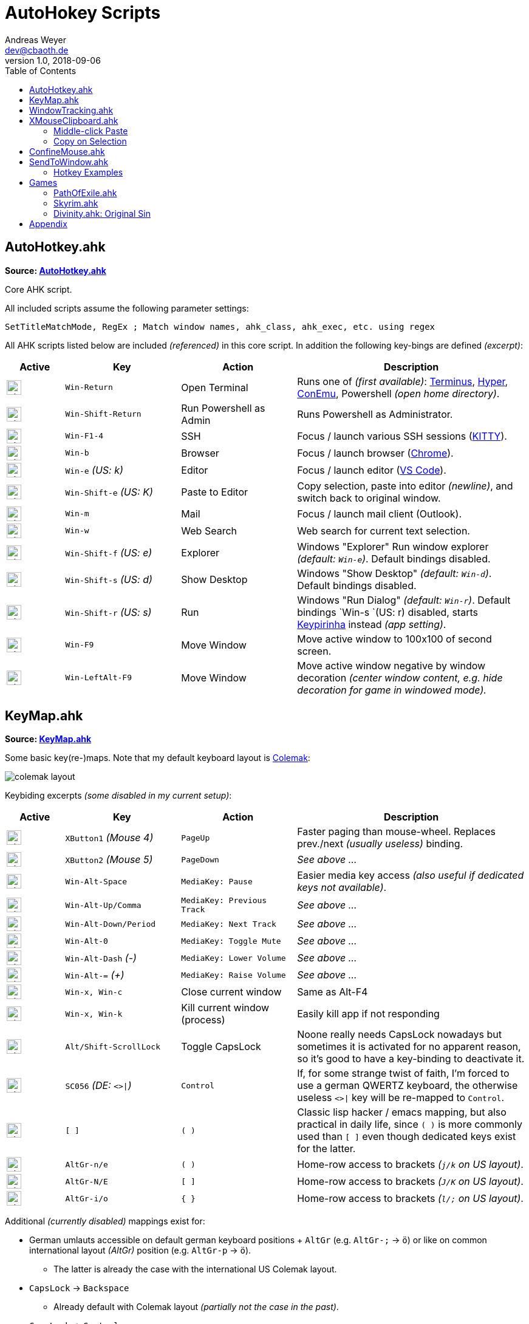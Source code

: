 = AutoHokey Scripts
Andreas Weyer <dev@cbaoth.de>
v1.0, 2018-09-06
:toc:
:toc-placement: auto
//:sectnums:
//:sectnumlevels: 3
:source-highlighter: prettify
//:source-highlighter: highlight.js
:imagesdir: ./adoc_assets
ifdef::env-github[]
:tip-caption: :bulb:
:note-caption: :information_source:
:important-caption: :heavy_exclamation_mark:
:caution-caption: :fire:
:warning-caption: :warning:
endif::[]

:icon-x: image:https://png.icons8.com/color/50/000000/close-window.png[,24]
:icon-ok: image:https://png.icons8.com/color/50/000000/ok.png[,24]

== AutoHotkey.ahk

*Source: link:AutoHotkey.ahk[]*

[cols=""]
Core AHK script.

All included scripts assume the following parameter settings:

[source,autohotkey]
----
SetTitleMatchMode, RegEx ; Match window names, ahk_class, ahk_exec, etc. using regex
----

All AHK scripts listed below are included _(referenced)_ in this core script. In addition the following key-bings are defined _(excerpt)_:

[cols="1,2,2,4",options="header"]
|====
|Active|Key|Action|Description
|{icon-ok}|`Win-Return`|Open Terminal|Runs one of _(first available)_: https://eugeny.github.io/terminus/[Terminus], https://hyper.is/[Hyper], http://www.9bis.net/kitty/[ConEmu], Powershell _(open home directory)_.
|{icon-ok}|`Win-Shift-Return`|Run Powershell as Admin|Runs Powershell as Administrator.
|{icon-ok}|`Win-F1-4`|SSH|Focus / launch various SSH sessions (http://www.9bis.net/kitty/[KITTY]).
|{icon-ok}|`Win-b`|Browser|Focus / launch browser (https://www.google.de/chrome/[Chrome]).
|{icon-ok}|`Win-e` _(US: k)_|Editor|Focus / launch editor (https://code.visualstudio.com/[VS Code]).
|{icon-ok}|`Win-Shift-e` _(US: K)_|Paste to Editor|Copy selection, paste into editor _(newline)_, and switch back to original window.
|{icon-ok}|`Win-m`|Mail|Focus / launch mail client (Outlook).
|{icon-ok}|`Win-w`|Web Search|Web search for current text selection.
|{icon-ok}|`Win-Shift-f` _(US: e)_|Explorer|Windows "Explorer" Run window explorer _(default: `Win-e`)_. Default bindings disabled.
|{icon-ok}|`Win-Shift-s` _(US: d)_|Show Desktop|Windows "Show Desktop" _(default: `Win-d`)_. Default bindings disabled.
|{icon-ok}|`Win-Shift-r` _(US: s)_|Run|Windows "Run Dialog" _(default: `Win-r`)_. Default bindings `Win-s `(US: r) disabled, starts http://keypirinha.com/[Keypirinha] instead _(app setting)_.
|{icon-ok}|`Win-F9`|Move Window|Move active window to 100x100 of second screen.
|{icon-ok}|`Win-LeftAlt-F9`|Move Window|Move active window negative by window decoration _(center window content, e.g. hide decoration for game in windowed mode)._
|====

== KeyMap.ahk

*Source: link:KeyMap.ahk[]*

Some basic key(re-)maps. Note that my default keyboard layout is https://colemak.com[Colemak]:

image::colemak-layout.png[]

Keybiding excerpts _(some disabled in my current setup)_:

[cols="1,2,2,4",options="header"]
|====
|Active|Key|Action|Description
|{icon-ok}|`XButton1` _(Mouse 4)_|`PageUp`|Faster paging than mouse-wheel. Replaces prev./next _(usually useless)_ binding.
|{icon-ok}|`XButton2` _(Mouse 5)_|`PageDown`|_See above ..._
|{icon-ok}|`Win-Alt-Space`|`MediaKey: Pause`|Easier media key access _(also useful if dedicated keys not available)_.
|{icon-ok}|`Win-Alt-Up/Comma`|`MediaKey: Previous Track`|_See above ..._
|{icon-ok}|`Win-Alt-Down/Period`|`MediaKey: Next Track`|_See above ..._
|{icon-ok}|`Win-Alt-0`|`MediaKey: Toggle Mute`|_See above ..._
|{icon-ok}|`Win-Alt-Dash` _(-)_|`MediaKey: Lower Volume`|_See above ..._
|{icon-ok}|`Win-Alt-=` _(+)_|`MediaKey: Raise Volume`|_See above ..._
|{icon-ok}|`Win-x, Win-c`|Close current window|Same as Alt-F4
|{icon-ok}|`Win-x, Win-k`|Kill current window (process)|Easily kill app if not responding
|{icon-ok}|`Alt/Shift-ScrollLock`|Toggle CapsLock|Noone really needs CapsLock nowadays but sometimes it is activated for no apparent reason, so it's good to have a key-binding to deactivate it.
|{icon-ok}|`SC056` _(DE: `<>&#124;`)_|`Control`|If, for some strange twist of faith, I'm forced to use a german QWERTZ keyboard, the otherwise useless `<>&#124;` key will be re-mapped to `Control`.
|{icon-x}|`[ ]`|`( )`|Classic lisp hacker / emacs mapping, but also practical in daily life, since `( )` is more commonly used than `[ ]` even though dedicated keys exist for the latter.
|{icon-ok}|`AltGr-n/e`|`( )`|Home-row access to brackets _(`j/k` on US layout)_.
|{icon-ok}|`AltGr-N/E`|`[ ]`|Home-row access to brackets _(`J/K` on US layout)_.
|{icon-ok}|`AltGr-i/o`|`{ }`|Home-row access to brackets _(`l/;` on US layout)_.
|====

Additional _(currently disabled)_ mappings exist for:

* German umlauts accessible on default german keyboard positions + `AltGr` (e.g. `AltGr-;` &rarr; `ö`) or like on common international layout _(AltGr)_ position (e.g. `AltGr-p` &rarr; `ö`).
** The latter is already the case with the international US Colemak layout.
* `CapsLock` &rarr; `Backspace`
** Already default with Colemak layout _(partially not the case in the past)_.
* `CapsLock` &rarr; `Control`
** Old hacker mapping _(e.g. from emacs users)_ but no longer preferred by me. Ctrl already easily accessible but `backspace` requires leaving home-row, so I prefer `backspace` instead.


== WindowTracking.ahk

*Source: link:WindowTracking.ahk[]*

A script that tracks window details, like window id, class, process id, process executable and process name, in global variables allowing visualization in a tooltip and copy-to-clipboad. Intended to be used as a Windows / AutoHotkey development tool.

By pressing `Win-F8` the mouse cursor monitoring mode is activated. While active, a tooltip like the following will be shown and updated whenever the mouse cursor focuses on a new window:

image::windowtracking_tootlip_1.png[]

Instead of following the mouse cursor it's also possible to update the tooltip whenever the active window changes _(e.g. on alt-tab)_.

The script includes a blacklist that ignores windows like windows task-bar/-choose, desktop, the AHK tooltip itself and other windows that usually doesn't want to capture. These blacklisted windows are still captured, but in a separate set of variables (single last blacklisted window only).

By pressing `Win-Shift-F8` the active window monitoring mode is activated, additionally showing details of the last blacklisted window:

image::windowtracking_tootlip_2.png[]

The hotkeys `Win-(Alt-)F8` toggle the tooltip _(on/off)_. While active the tooltip will update either every time the mouse curser hovers above a new window (`Win-F8`, `track_active = false`) or whenever a new window is activated (`Win-Alt-F8`, `track_active = true`).

[source,autohetkey]
----
; win-F8 -> toggle mouse hover tooltip without blacklisted windows
#F8::_toggleShowTrackedWindows() ; clipboard on close, show final tt 5sec
;#F8::_toggleShowTrackedWindows(,,0,0) ; no clipboard, close immediate
;#F8::_toggleShowTrackedWindows(,,2) ; always clipboard (each change)

; win-shift_F8 -> toggle active window tooltip with blacklisted windows
#+F8::_toggleShowTrackedWindows(true, true) ; bl + clipboard on close, show final tt 5sec
;#+F8::_toggleShowTrackedWindows(true, true, 0, 0) ; bl + no clipboard, close immediate
;#F8::_toggleShowTrackedWindows(true, true, 2) ; bl + always clipboard (each change)
----

Per default the tooltip content is copied to the clipboard when monitoring is stopped _(toggle off)_. Alternatively it is possible to continuously update the clipboard _(on every window change)_ or to not update the clipboard at all. See the code documentation of `_toggleShowTrackedWindows` and the examples above.

The clipboard text contains the same information as the tooltip but in a slightly simplified/cleaner format using `\t` as column delimiter:

[format=tsv,cols="1,3"]
|===
*ACTIVE WINDOW:*	 &nbsp;
active_id	0x831b5a
active_title	README.adoc - dotfiles - Visual Studio Code
active_class	Chrome_WidgetWin_1
active_pid	343836
active_procname	Code.exe
*PREVIOUS WINDOW:*	&nbsp;
previous_id	0xd61bb4
previous_title	AutoHotkey Community - Index page - Firefox Developer Edition
previous_class	MozillaWindowClass
previous_pid	172388
previous_procname	firefox.exe
|===

== XMouseClipboard.ahk

*link:XMouseClipboard.ahk[]*

This script tries to provide the "copy on selection" and "middle-click paste" features known from X Windows.

=== Middle-click Paste
Allows middle-click (`MButton`) paste in most apps, with "click-through" (`~`) support _(for apps that treat middle-click in a special way, e.g. navigation in 3D/CAD apps)_, and special rules for individual apps like e.g. KITTY/Putty/Firefox _(`MButton` paste configurable)_ or common terminals (`Ctrl-Shift-v`).

[cols="1,3",options="header"]
|===
|Key|Function
|`MButton`|Paste text into the current app (key binding depending on app, default `Ctrl-v`, terminals usually `Ctrl-Shift-v`, etc.)
|`Shift-MButton`|Same as above but enclose the pasted text into double-quotes `"{Clipboard}"`.
|===

=== Copy on Selection

This one is a bit tricky. For now the script is not able to identify whether a text window / editor is active (with a text selection) or not. It is only able to identify that a _drag_ action was performed with the mouse. Since there are any number of possible drag actions that could be performed, intentionally _(e.g. drag-drop file)_ or unintentionally _(e.g. drag slightly when clicking an action button)_ this approach is not very reliable. In addition, in many cases it is not desired that a selected text is automatically copied to the clipboard _(e.g. select text to override / compare it with the clipboard content)_. That's why this feature is currently disabled (in my scripts), it would need additional work an restrictions _(e.g. terminal windows only)_ to be usable in an acceptable manner. Since most windows terminals already support copy on selection out of the box, there is currently no immediate need for this feature.

== ConfineMouse.ahk

*Source: link:ConfineMouse.ahk[]*

This scripts confines the mouse to a window's screen area, either of the window currently below the mouse cursor _(default)_ or the active window. The confinement area can optionally be reduced by a fixed margin to exclude the window decoration.

Mouse cursor confinement is sometimes desired when working in a mouse-heavy application or games _(e.g. in windowed mode)_, especially in a multi-screen environment. The scripts helps avoiding exiting the working area and prevent unwanted clicks _(e.g. taskbar, different app, etc.)_.

[cols="1,3",options="header"]
|===
|Key|Function
|`Win-F11`|Toggle window confinement to the window currently below the mouse cursor with a fixed margin, excluding the window decoration.
|`Win-Alt-F11`|Same as above but confined to the full window size, include decoration.
|===

== SendToWindow.ahk

*Source: link:SendToWindow.ahk[]*

This script sends a sequence of keys to the current window _(optional)_, switches to a target window, sends another key sequence _(optional)_, and finally switches back to the previous window.

[cols="1,3",options="header"]
|===
|Key|Function
|`Win-Alt-e`|Copy _(text only)_ to clipboard, switch to code editor, paste text switch back.
|`Win-Alt-Shift-e`|Copy _(text only)_ to clipboard, switch to code editor, press `End, Return, Home` _(add newline, home to avoid auto-indent)_ and paste text.
|`Win-Alt-;`|Switch to link:https://mpv.io/[mpv]/netflix/youtube an pause playback _(using space)_
|===

The following (configurable) steps are executed in sequence:

* Optionally clear the clipboard (`clipboard_mode > 0`)
* Optionally send a series of keys (`source_keys`) to the active window
* Optionally wait for the clipboard (`clipboard_mode > 0`)
* Optionally stop if clipboard dose contain something other than text (`clipboard_mode == 0`)
* Switch to the `target_window`
* Optionally send a series of keys (`target_keys`) to the target window
* Switch back to the previously active window

=== Hotkey Examples

Note that the default parameters are set to copy text only (`clipboard_mode = 1`) using `Ctrl-c` (`source_keys = "^c"`) and `Ctrl-v` (`target_keys = "^v"`).

[source,autohetkey]
----
;; copy text only to Notepad++ (no fancy stuff)
_sendToWindow("ahk_class i)^Notepad\+\+$")

;; copy text only to emacs using Ctrl-y to paste
_sendToWindow("ahk_class i)^Emacs$",, "^y")

;; switch to mpv/netflix/youtube an pause playback (using space)
_sendToWindow("^(.* mpv|Netflix .*|.* YouTube .*)$", "", "{Space}", 0)

;; copy to KITTY SSH session (host 10.0.23.12) using Shift-Insert, finally press Return
_sendToWindow("i)10.0.23.12.*ssh.*Kitty",, "+{Insert}{Return}")

;; copy to WordPad into a new line and add newline after pasting, copy non-text too (e.g. images)
_sendToWindow("ahk_class WordPadClass",, "{End}{Return}^v{Return}", 2)
----

== Games

Some game specific hotkeys and functions.

=== PathOfExile.ahk

*Source: link:PathOfExile.ahk[]*

Requires functions from link:Commons.ahk[]

[cols="1,3",options="header"]
|===
Key|Function|
``` _(hyphon)_ | Panic button. Use all flasks in random order with random intermittent delay.|
`ctrl-h` | Enter the hideout _(if possible, e.g. from cities/camps)_.|
|===

=== Skyrim.ahk

*Source: link:Skyrim.ahk[]*

[cols="1,3",options="header"]
|===
Key|Function|
`Win-[` | Load *Riften Honeyside* house using console command _(considered a cheat, no official fast travel)_|
`Win-]` | Load *Riften Thieves Guild Headquarters* using console command _(considered a cheat, no official fast travel)_|
|===

=== Divinity.ahk: Original Sin

*Source: link:Divinity.ahk[]*

...

== Appendix

Icon pack by https://icons8.com/[Icons8]
